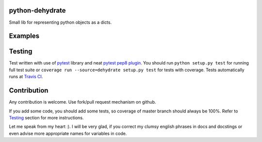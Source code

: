 python-dehydrate
================
.. image:: https://travis-ci.org/l0kix2/python-dehydrate.png?branch=master
    :target: https://travis-ci.org/l0kix2/python-dehydrate?branch=master

.. image:: https://coveralls.io/repos/l0kix2/python-dehydrate/badge.png?branch=master
    :target: https://coveralls.io/r/l0kix2/python-dehydrate?branch=master

Small lib for representing python objects as a dicts.


Examples
========


Testing
=======
Test written with use of `pytest`_ library and neat `pytest pep8 plugin`_.
You should run ``python setup.py test`` for running full test suite or
``coverage run --source=dehydrate setup.py test`` for tests with coverage.
Tests automatically runs at `Travis CI`_.

.. _pytest: http://pytest.org/
.. _pytest pep8 plugin: https://pypi.python.org/pypi/pytest-pep8
.. _Travis CI: https://travis-ci.org/l0kix2/python-dehydrate?branch=master


Contribution
============
Any contribution is welcome. Use fork/pull request mechanism on github.

If you add some code, you should add some tests, so coverage of master branch
should always be 100%. Refer to Testing_ section for more instructions.

Let me speak from my heart :). I will be very glad, if you correct my clumsy
english phrases in docs and docstings or even advise more appropriate names
for variables in code.
